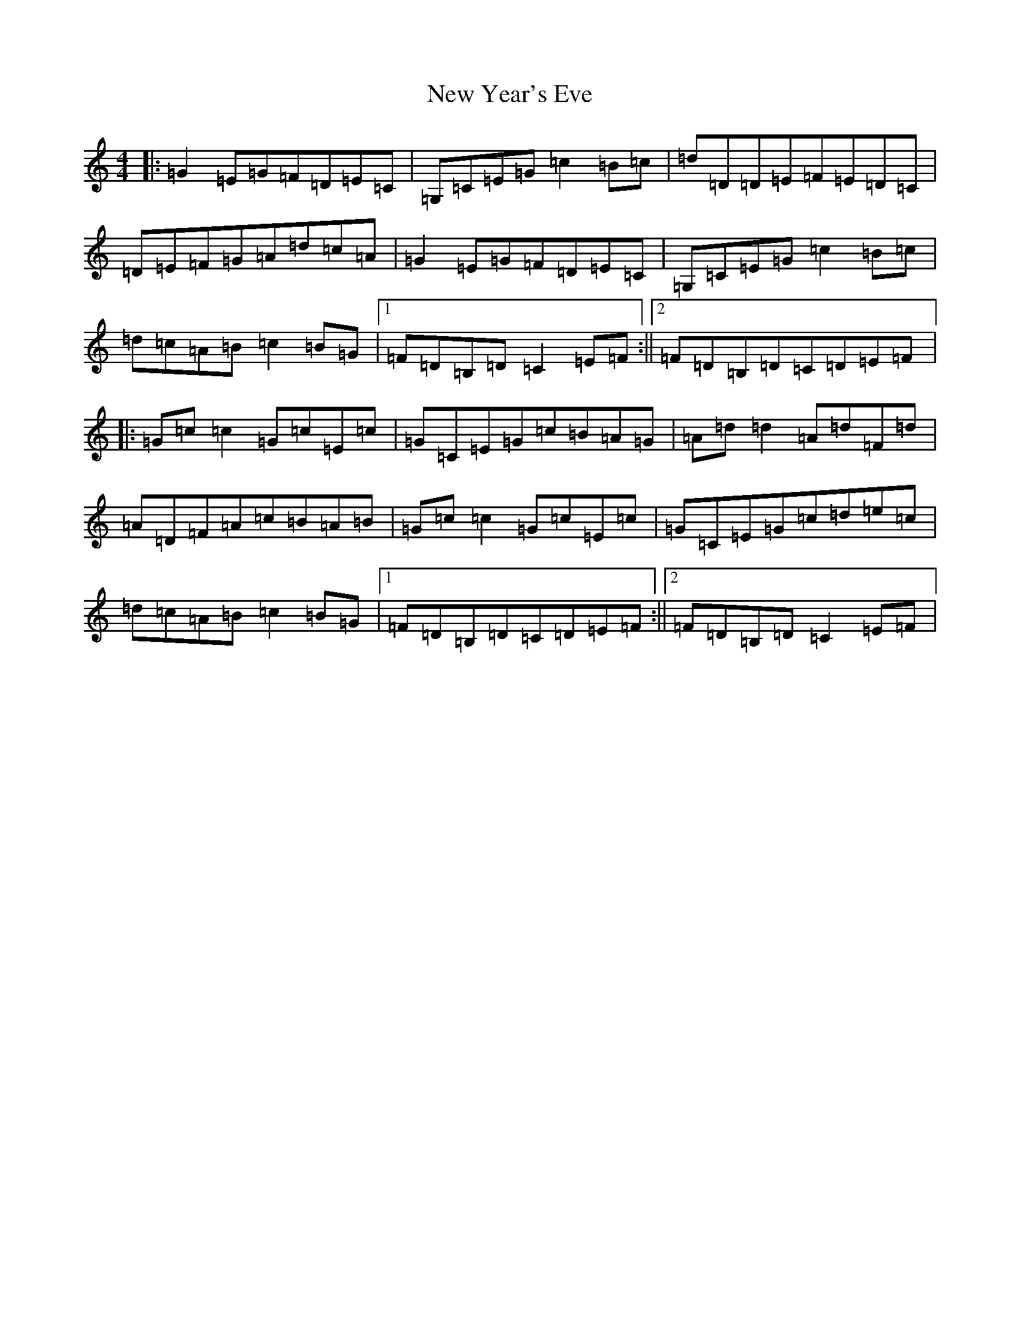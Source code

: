 X: 15445
T: New Year's Eve
S: https://thesession.org/tunes/9715#setting9715
R: reel
M:4/4
L:1/8
K: C Major
|:=G2=E=G=F=D=E=C|=G,=C=E=G=c2=B=c|=d=D=D=E=F=E=D=C|=D=E=F=G=A=d=c=A|=G2=E=G=F=D=E=C|=G,=C=E=G=c2=B=c|=d=c=A=B=c2=B=G|1=F=D=B,=D=C2=E=F:||2=F=D=B,=D=C=D=E=F|:=G=c=c2=G=c=E=c|=G=C=E=G=c=B=A=G|=A=d=d2=A=d=F=d|=A=D=F=A=c=B=A=B|=G=c=c2=G=c=E=c|=G=C=E=G=c=d=e=c|=d=c=A=B=c2=B=G|1=F=D=B,=D=C=D=E=F:||2=F=D=B,=D=C2=E=F|